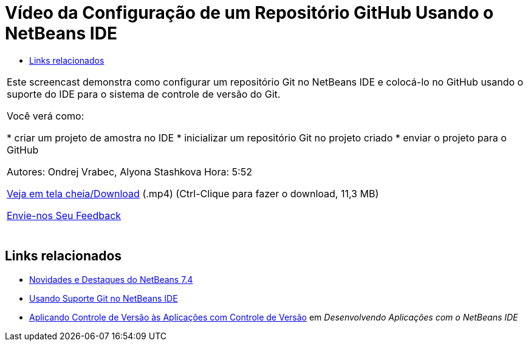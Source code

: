 // 
//     Licensed to the Apache Software Foundation (ASF) under one
//     or more contributor license agreements.  See the NOTICE file
//     distributed with this work for additional information
//     regarding copyright ownership.  The ASF licenses this file
//     to you under the Apache License, Version 2.0 (the
//     "License"); you may not use this file except in compliance
//     with the License.  You may obtain a copy of the License at
// 
//       http://www.apache.org/licenses/LICENSE-2.0
// 
//     Unless required by applicable law or agreed to in writing,
//     software distributed under the License is distributed on an
//     "AS IS" BASIS, WITHOUT WARRANTIES OR CONDITIONS OF ANY
//     KIND, either express or implied.  See the License for the
//     specific language governing permissions and limitations
//     under the License.
//

= Vídeo da Configuração de um Repositório GitHub Usando o NetBeans IDE
:jbake-type: tutorial
:jbake-tags: tutorials 
:markup-in-source: verbatim,quotes,macros
:jbake-status: published
:icons: font
:syntax: true
:source-highlighter: pygments
:toc: left
:toc-title:
:description: Vídeo da Configuração de um Repositório GitHub Usando o NetBeans IDE - Apache NetBeans
:keywords: Apache NetBeans, Tutorials, Vídeo da Configuração de um Repositório GitHub Usando o NetBeans IDE

|===
|Este screencast demonstra como configurar um repositório Git no NetBeans IDE e colocá-lo no GitHub usando o suporte do IDE para o sistema de controle de versão do Git.

Você verá como:

* criar um projeto de amostra no IDE
* inicializar um repositório Git no projeto criado
* enviar o projeto para o GitHub

Autores: Ondrej Vrabec, Alyona Stashkova 
Hora: 5:52

link:http://bits.netbeans.org/media/github_nb.mp4[+Veja em tela cheia/Download+] (.mp4) (Ctrl-Clique para fazer o download, 11,3 MB)

link:/about/contact_form.html?to=3&subject=Feedback:%20Screencast%20-%20Setting%20Up%20a%20GitHub%20Repository%20Using%20NetBeans%20IDE[+Envie-nos Seu Feedback+]
 |  
|===


== Links relacionados

* link:http://wiki.netbeans.org/NewAndNoteworthyNB74[+Novidades e Destaques do NetBeans 7.4+]
* link:https://netbeans.org/kb/docs/ide/git.html[+Usando Suporte Git no NetBeans IDE+]
* link:http://www.oracle.com/pls/topic/lookup?ctx=nb8000&id=NBDAG234[+Aplicando Controle de Versão às Aplicações com Controle de Versão+] em _Desenvolvendo Aplicações com o NetBeans IDE_
